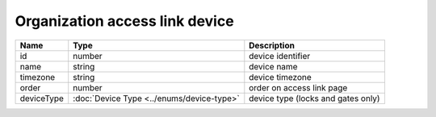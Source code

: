 Organization access link device
-----------------------------

+------------+-------------------------------------------+------------------------------------+
| Name       | Type                                      | Description                        |
+============+===========================================+====================================+
| id         | number                                    | device identifier                  |
+------------+-------------------------------------------+------------------------------------+
| name       | string                                    | device name                        |
+------------+-------------------------------------------+------------------------------------+
| timezone   | string                                    | device timezone                    |
+------------+-------------------------------------------+------------------------------------+
| order      | number                                    | order on access link page          |
+------------+-------------------------------------------+------------------------------------+
| deviceType | :doc:`Device Type <../enums/device-type>` | device type (locks and gates only) |
+------------+-------------------------------------------+------------------------------------+